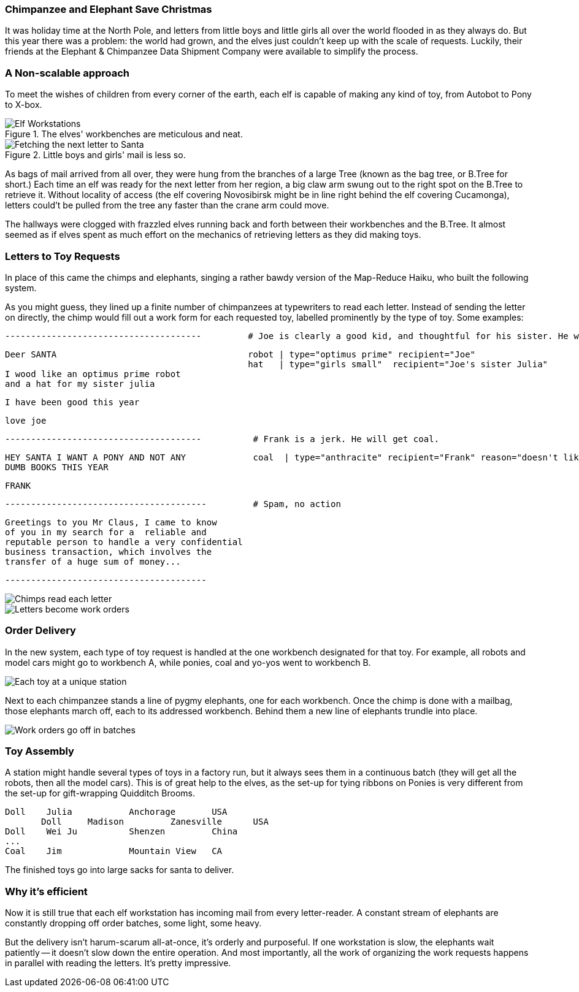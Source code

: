=== Chimpanzee and Elephant Save Christmas ===

It was holiday time at the North Pole, and letters from little boys and little girls all over the world flooded in as they always do. But this year there was a problem: the world had grown, and the elves just couldn't keep up with the scale of requests. Luckily, their friends at the Elephant & Chimpanzee Data Shipment Company were available to simplify the process.

=== A Non-scalable approach ===

To meet the wishes of children from every corner of the earth, each elf is capable of making any kind of toy, from Autobot to Pony to X-box. 

[[elf_workstation]]
.The elves' workbenches are meticulous and neat. 
image::images/chimps_and_elves/bchm_0201.png[Elf Workstations, pre-Hadoop]

[[mail_tree]]
.Little boys and girls' mail is less so. 
image::images/chimps_and_elves/bchm_0202.png[Fetching the next letter to Santa]

As bags of mail arrived from all over, they were hung from the branches of a large Tree (known as the bag tree, or B.Tree for short.) Each time an elf was ready for the next letter from her region, a big claw arm swung out to the right spot on the B.Tree to retrieve it. Without locality of access (the elf covering Novosibirsk might be in line right behind the elf covering Cucamonga), letters could't be pulled from the tree any faster than the crane arm could move.

The hallways were clogged with frazzled elves running back and forth between their workbenches and the B.Tree. It almost seemed as if elves spent as much effort on the mechanics of retrieving letters as they did making toys.

=== Letters to Toy Requests ===

In place of this came the chimps and elephants, singing a rather bawdy version of the Map-Reduce Haiku, who built the following system.

As you might guess, they lined up a finite number of chimpanzees at typewriters to read each letter. Instead of sending the letter on directly, the chimp would fill out a work form for each requested toy, labelled prominently by the type of toy. Some examples:

        --------------------------------------         # Joe is clearly a good kid, and thoughtful for his sister. He will get a robot and his sister will get a doll.

        Deer SANTA                                     robot | type="optimus prime" recipient="Joe"
                                                       hat   | type="girls small"  recipient="Joe's sister Julia"
        I wood like an optimus prime robot
        and a hat for my sister julia

        I have been good this year

        love joe


        --------------------------------------          # Frank is a jerk. He will get coal.

        HEY SANTA I WANT A PONY AND NOT ANY             coal  | type="anthracite" recipient="Frank" reason="doesn't like to read"
        DUMB BOOKS THIS YEAR

        FRANK

        ---------------------------------------         # Spam, no action

        Greetings to you Mr Claus, I came to know
        of you in my search for a  reliable and
        reputable person to handle a very confidential
        business transaction, which involves the
        transfer of a huge sum of money...

        ---------------------------------------

image::images/chimps_and_elves/bchm_0203.png[Chimps read each letter]
image::images/chimps_and_elves/bchm_0204.png[Letters become work orders]

=== Order Delivery ===

In the new system, each type of toy request is handled at the one workbench designated for that toy.  For example, all robots and model cars might go to workbench A, while ponies, coal and yo-yos went to workbench B. 

image::images/chimps_and_elves/bchm_0205.png[Each toy at a unique station]

Next to each chimpanzee stands a line of pygmy elephants, one for each workbench.
Once the chimp is done with a mailbag, those elephants march off, each to its addressed workbench. Behind them a new line of elephants trundle into place.

image::images/chimps_and_elves/bchm_0206.png[Work orders go off in batches]

=== Toy Assembly ===

A station might handle several types of toys in a factory run, but it always sees them in a continuous batch (they will get all the robots, then all the model cars). This is of great help to the elves, as the set-up for tying ribbons on Ponies is very different from the set-up for gift-wrapping Quidditch Brooms.

	Doll	Julia    	Anchorage	USA
        Doll	Madison  	Zanesville	USA
	Doll	Wei Ju		Shenzen	        China
	...
	Coal	Jim		Mountain View	CA

The finished toys go into large sacks for santa to deliver.

=== Why it's efficient ===

Now it is still true that each elf workstation has incoming mail from every letter-reader. A constant stream of elephants are constantly dropping off order batches, some light, some heavy.

But the delivery isn't harum-scarum all-at-once, it's orderly and purposeful. If one workstation is slow, the elephants wait patiently -- it doesn't slow down the entire operation. And most importantly, all the work of organizing the work requests happens in parallel with reading the letters. It's pretty impressive.
